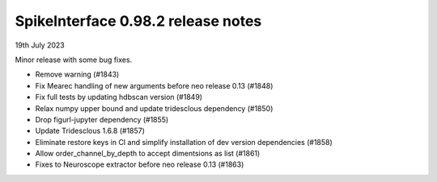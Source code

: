 .. _release0.98.2:

SpikeInterface 0.98.2 release notes
-----------------------------------

19th July 2023

Minor release with some bug fixes.

* Remove warning (#1843)
* Fix Mearec handling of new arguments before neo release 0.13 (#1848)
* Fix full tests by updating hdbscan version (#1849)
* Relax numpy upper bound and update tridesclous dependency (#1850)
* Drop figurl-jupyter dependency (#1855)
* Update Tridesclous 1.6.8 (#1857)
* Eliminate restore keys in CI and simplify installation of dev version dependencies (#1858)
* Allow order_channel_by_depth to accept dimentsions as list (#1861)
* Fixes to Neuroscope extractor before neo release 0.13 (#1863)
